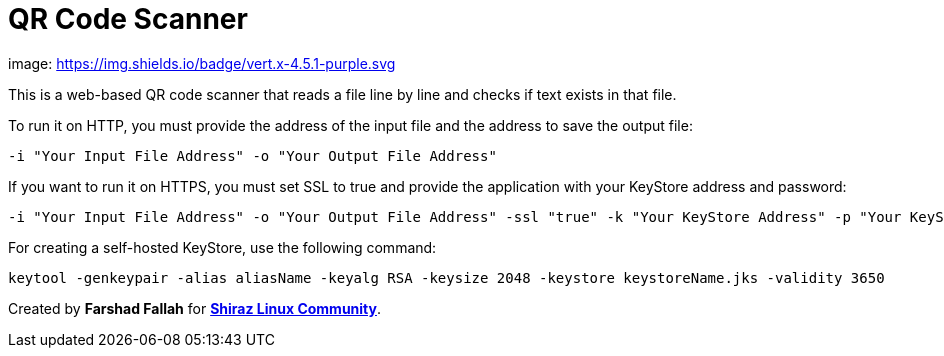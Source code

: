 = QR Code Scanner

image: https://img.shields.io/badge/vert.x-4.5.1-purple.svg[link="https://vertx.io"]

This is a web-based QR code scanner that reads a file line by line and checks if text exists in that file.

To run it on HTTP, you must provide the address of the input file and the address to save the output file:

[source,bash]
----
-i "Your Input File Address" -o "Your Output File Address"
----

If you want to run it on HTTPS, you must set SSL to true and provide the application with your KeyStore address and password:

[source,bash]
----
-i "Your Input File Address" -o "Your Output File Address" -ssl "true" -k "Your KeyStore Address" -p "Your KeyStore Password"
----

For creating a self-hosted KeyStore, use the following command:


[source,bash]
----
keytool -genkeypair -alias aliasName -keyalg RSA -keysize 2048 -keystore keystoreName.jks -validity 3650
----

Created by *Farshad Fallah* for https://shirazlinuxcommunity.ir[*Shiraz Linux Community*].

